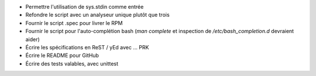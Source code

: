 - Permettre l'utilisation de sys.stdin comme entrée

- Refondre le script avec un analyseur unique plutôt que trois

- Fournir le script .spec pour livrer le RPM

- Fournir le script pour l'auto-complétion bash (*man complete* et inspection
  de */etc/bash_completion.d* devraient aider)

- Écrire les spécifications en ReST / yEd avec ... PRK

- Écrire le README pour GitHub

- Écrire des tests valables, avec unittest
